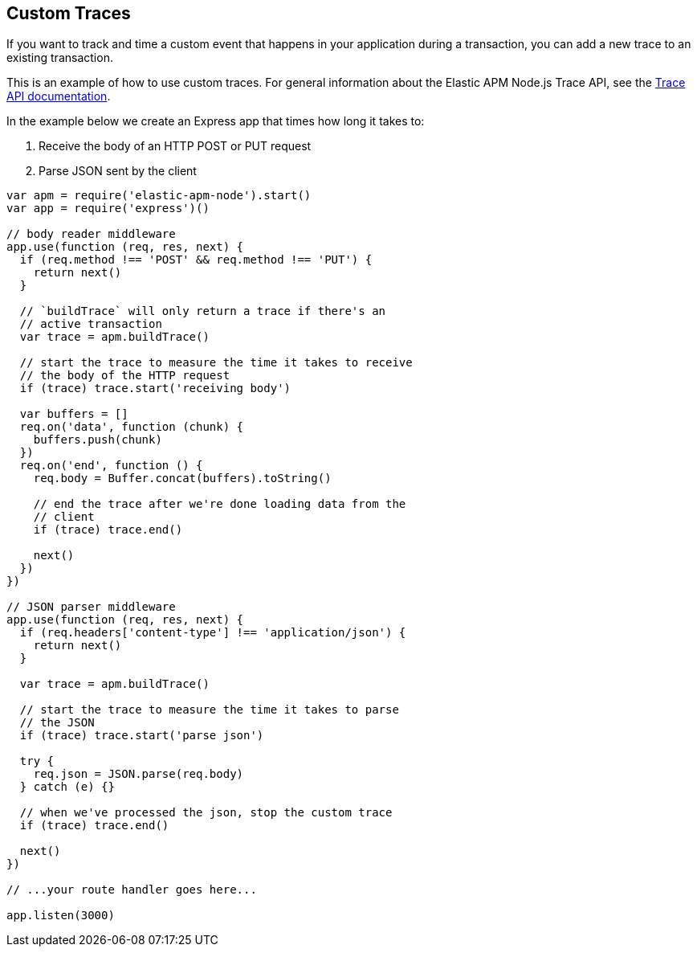 [[custom-traces]]
== Custom Traces

If you want to track and time a custom event that happens in your application during a transaction,
you can add a new trace to an existing transaction.

This is an example of how to use custom traces.
For general information about the Elastic APM Node.js Trace API,
see the <<trace-api,Trace API documentation>>.

In the example below we create an Express app that times how long it takes to:

1. Receive the body of an HTTP POST or PUT request
2. Parse JSON sent by the client

[source,js]
----
var apm = require('elastic-apm-node').start()
var app = require('express')()

// body reader middleware
app.use(function (req, res, next) {
  if (req.method !== 'POST' && req.method !== 'PUT') {
    return next()
  }

  // `buildTrace` will only return a trace if there's an
  // active transaction
  var trace = apm.buildTrace()

  // start the trace to measure the time it takes to receive
  // the body of the HTTP request
  if (trace) trace.start('receiving body')

  var buffers = []
  req.on('data', function (chunk) {
    buffers.push(chunk)
  })
  req.on('end', function () {
    req.body = Buffer.concat(buffers).toString()

    // end the trace after we're done loading data from the
    // client
    if (trace) trace.end()

    next()
  })
})

// JSON parser middleware
app.use(function (req, res, next) {
  if (req.headers['content-type'] !== 'application/json') {
    return next()
  }

  var trace = apm.buildTrace()

  // start the trace to measure the time it takes to parse
  // the JSON
  if (trace) trace.start('parse json')

  try {
    req.json = JSON.parse(req.body)
  } catch (e) {}

  // when we've processed the json, stop the custom trace
  if (trace) trace.end()

  next()
})

// ...your route handler goes here...

app.listen(3000)
----
